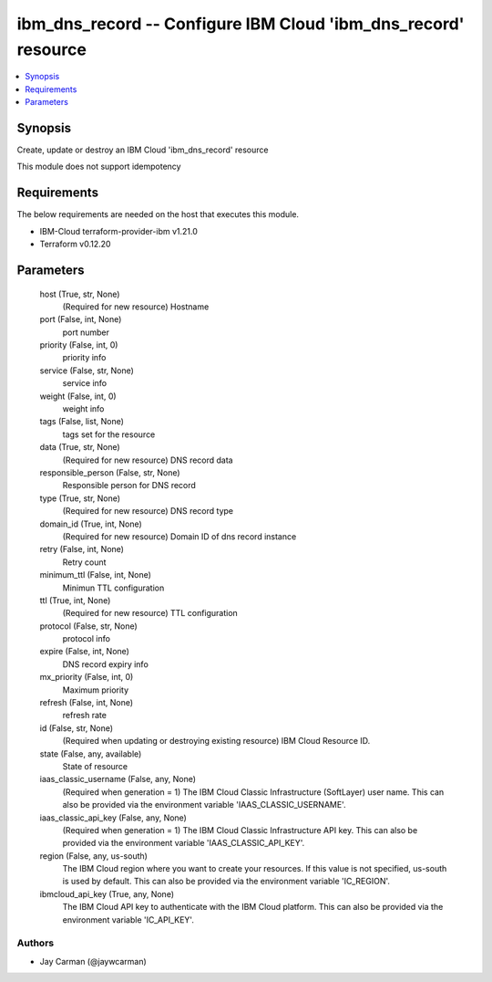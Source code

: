 
ibm_dns_record -- Configure IBM Cloud 'ibm_dns_record' resource
===============================================================

.. contents::
   :local:
   :depth: 1


Synopsis
--------

Create, update or destroy an IBM Cloud 'ibm_dns_record' resource

This module does not support idempotency



Requirements
------------
The below requirements are needed on the host that executes this module.

- IBM-Cloud terraform-provider-ibm v1.21.0
- Terraform v0.12.20



Parameters
----------

  host (True, str, None)
    (Required for new resource) Hostname


  port (False, int, None)
    port number


  priority (False, int, 0)
    priority info


  service (False, str, None)
    service info


  weight (False, int, 0)
    weight info


  tags (False, list, None)
    tags set for the resource


  data (True, str, None)
    (Required for new resource) DNS record data


  responsible_person (False, str, None)
    Responsible person for DNS record


  type (True, str, None)
    (Required for new resource) DNS record type


  domain_id (True, int, None)
    (Required for new resource) Domain ID of dns record instance


  retry (False, int, None)
    Retry count


  minimum_ttl (False, int, None)
    Minimun TTL configuration


  ttl (True, int, None)
    (Required for new resource) TTL configuration


  protocol (False, str, None)
    protocol info


  expire (False, int, None)
    DNS record expiry info


  mx_priority (False, int, 0)
    Maximum priority


  refresh (False, int, None)
    refresh rate


  id (False, str, None)
    (Required when updating or destroying existing resource) IBM Cloud Resource ID.


  state (False, any, available)
    State of resource


  iaas_classic_username (False, any, None)
    (Required when generation = 1) The IBM Cloud Classic Infrastructure (SoftLayer) user name. This can also be provided via the environment variable 'IAAS_CLASSIC_USERNAME'.


  iaas_classic_api_key (False, any, None)
    (Required when generation = 1) The IBM Cloud Classic Infrastructure API key. This can also be provided via the environment variable 'IAAS_CLASSIC_API_KEY'.


  region (False, any, us-south)
    The IBM Cloud region where you want to create your resources. If this value is not specified, us-south is used by default. This can also be provided via the environment variable 'IC_REGION'.


  ibmcloud_api_key (True, any, None)
    The IBM Cloud API key to authenticate with the IBM Cloud platform. This can also be provided via the environment variable 'IC_API_KEY'.













Authors
~~~~~~~

- Jay Carman (@jaywcarman)

